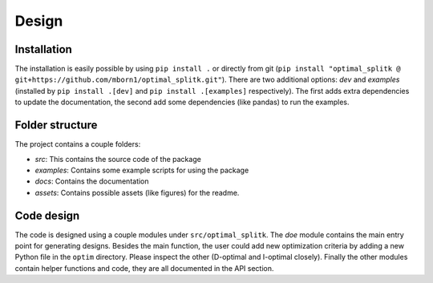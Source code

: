 Design
======

Installation
------------
The installation is easily possible by using ``pip install .`` or directly from git 
(``pip install "optimal_splitk @ git+https://github.com/mborn1/optimal_splitk.git"``). There are two additional
options: `dev` and `examples` (installed by ``pip install .[dev]`` and ``pip install .[examples]`` respectively). 
The first adds extra dependencies to update the documentation, the
second add some dependencies (like pandas) to run the examples.

Folder structure
----------------
The project contains a couple folders:

* `src`: This contains the source code of the package
* `examples`: Contains some example scripts for using the package
* `docs`: Contains the documentation
* `assets`: Contains possible assets (like figures) for the readme.

Code design
-----------
The code is designed using a couple modules under ``src/optimal_splitk``. The `doe` module contains the main
entry point for generating designs. Besides the main function, the user could add new optimization
criteria by adding a new Python file in the ``optim`` directory. Please inspect the other (D-optimal
and I-optimal closely). Finally the other modules contain helper functions and code, they are
all documented in the API section.
